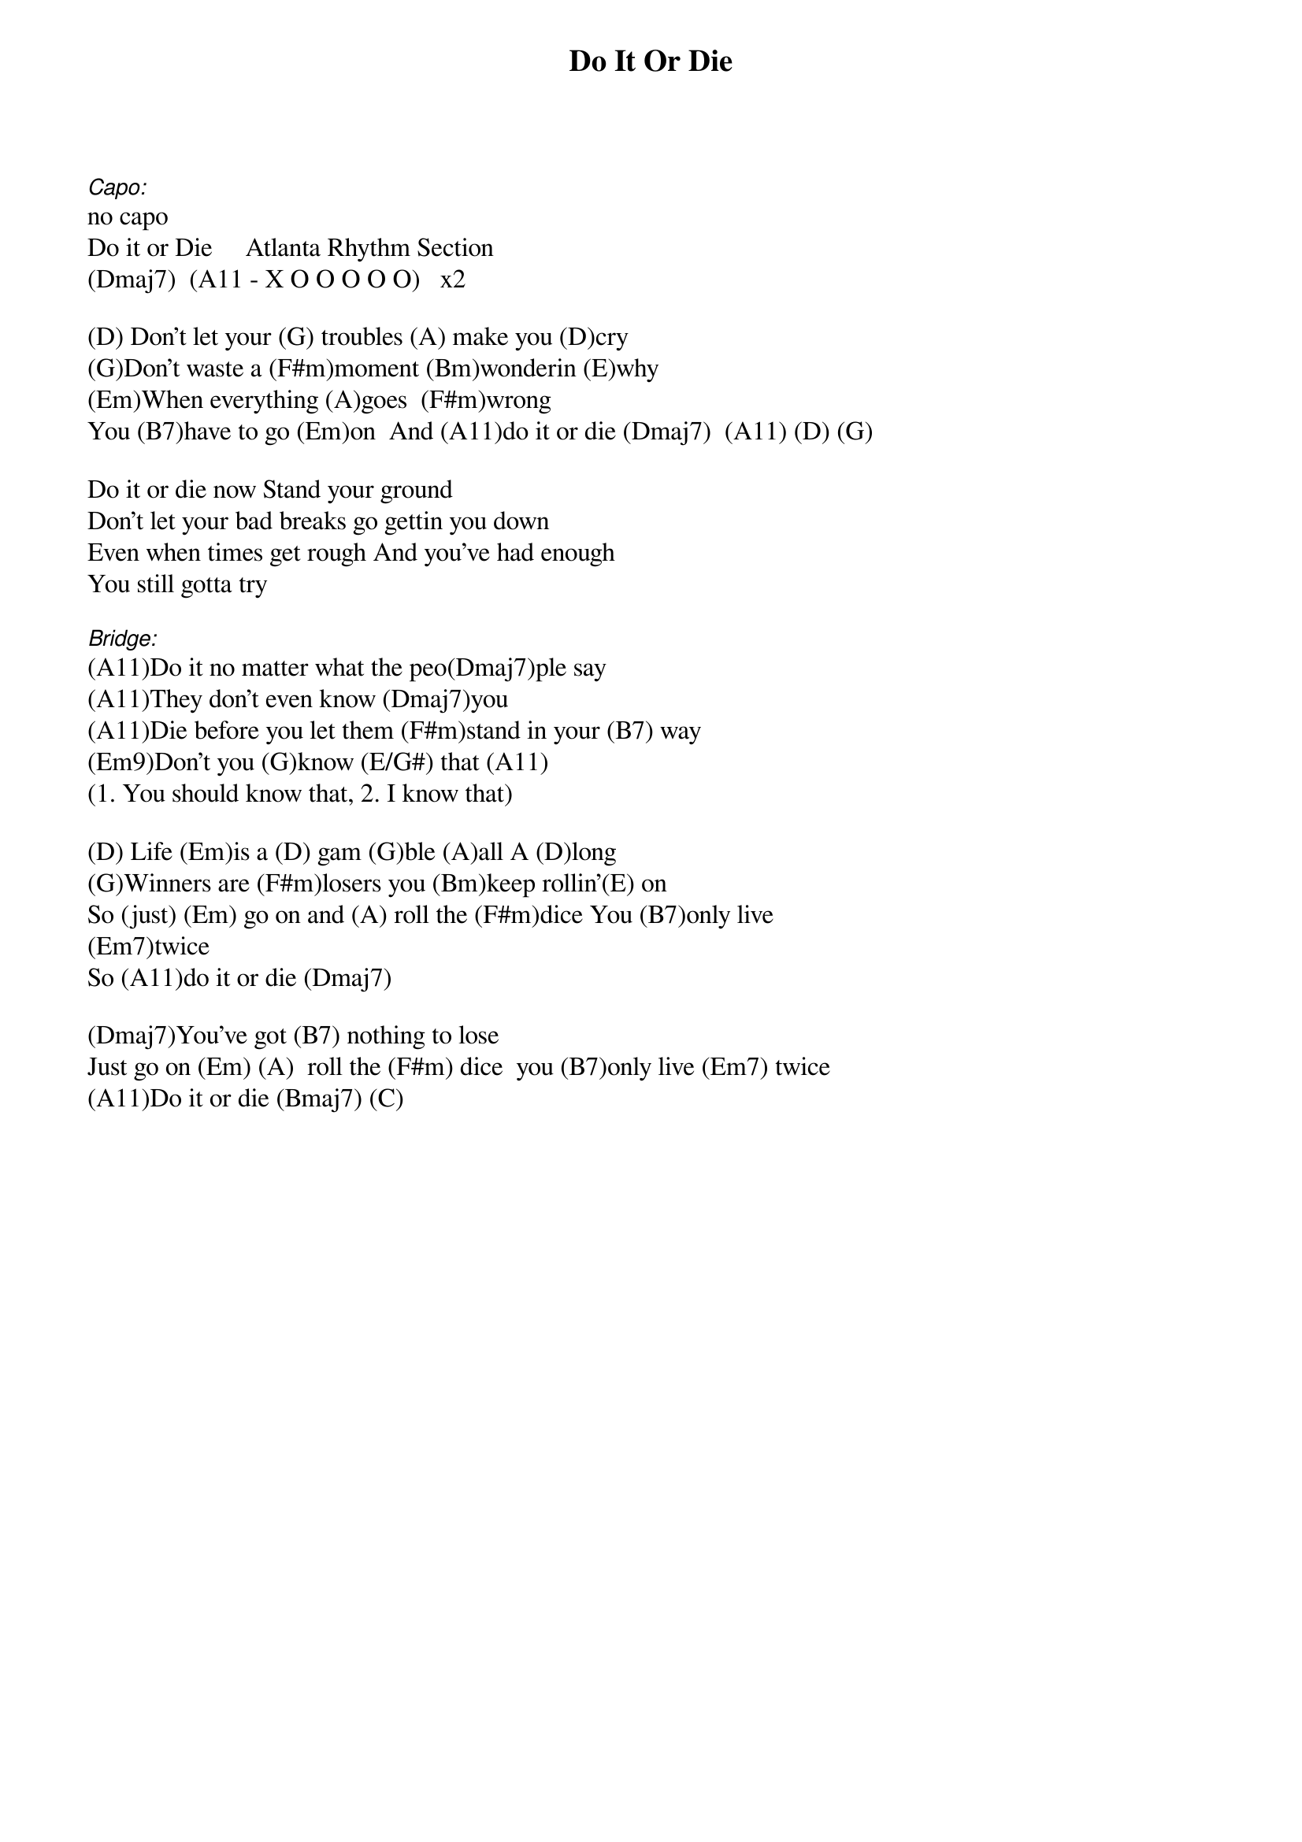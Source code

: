 {title: Do It Or Die}
{artist: ARS}
{key: D}

[Capo:]no capo
Do it or Die     Atlanta Rhythm Section
(Dmaj7)  (A11 - X O O O O O)   x2

(D) Don't let your (G) troubles (A) make you (D)cry
(G)Don't waste a (F#m)moment (Bm)wonderin (E)why
(Em)When everything (A)goes  (F#m)wrong
You (B7)have to go (Em)on  And (A11)do it or die (Dmaj7)  (A11) (D) (G)

Do it or die now Stand your ground
Don't let your bad breaks go gettin you down
Even when times get rough And you've had enough
You still gotta try

[Bridge:](A11)Do it no matter what the peo(Dmaj7)ple say
(A11)They don't even know (Dmaj7)you
(A11)Die before you let them (F#m)stand in your (B7) way
(Em9)Don't you (G)know (E/G#) that (A11)
(1. You should know that, 2. I know that)

(D) Life (Em)is a (D) gam (G)ble (A)all A (D)long
(G)Winners are (F#m)losers you (Bm)keep rollin'(E) on
So (just) (Em) go on and (A) roll the (F#m)dice You (B7)only live
(Em7)twice
So (A11)do it or die (Dmaj7)

(Dmaj7)You've got (B7) nothing to lose
Just go on (Em) (A)  roll the (F#m) dice  you (B7)only live (Em7) twice
(A11)Do it or die (Bmaj7) (C)